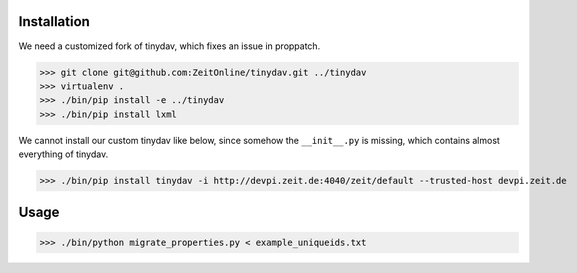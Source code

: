 Installation
============

We need a customized fork of tinydav, which fixes an issue in proppatch.

>>> git clone git@github.com:ZeitOnline/tinydav.git ../tinydav
>>> virtualenv .
>>> ./bin/pip install -e ../tinydav
>>> ./bin/pip install lxml

We cannot install our custom tinydav like below, since somehow the
``__init__.py`` is missing, which contains almost everything of tinydav.

>>> ./bin/pip install tinydav -i http://devpi.zeit.de:4040/zeit/default --trusted-host devpi.zeit.de


Usage
=====

>>> ./bin/python migrate_properties.py < example_uniqueids.txt
